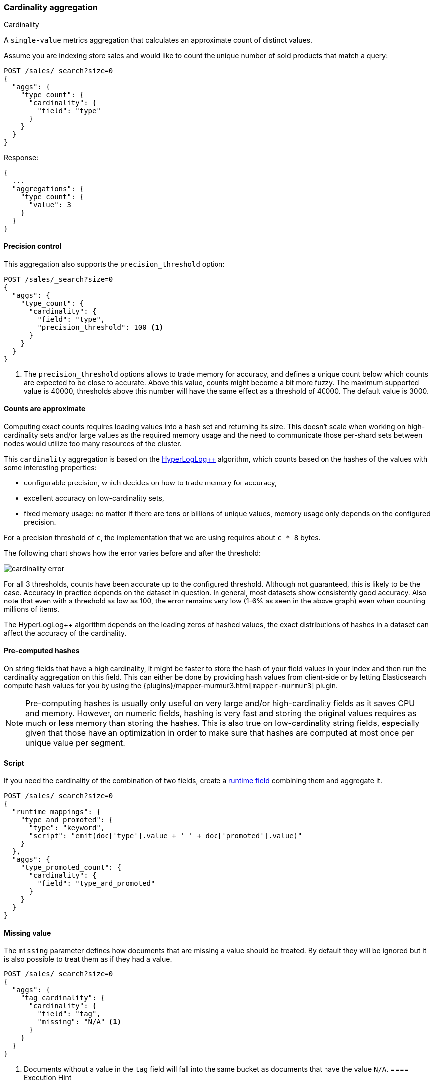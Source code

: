 [[search-aggregations-metrics-cardinality-aggregation]]
=== Cardinality aggregation
++++
<titleabbrev>Cardinality</titleabbrev>
++++

A `single-value` metrics aggregation that calculates an approximate count of
distinct values.

Assume you are indexing store sales and would like to count the unique number of sold products that match a query:

[source,console]
--------------------------------------------------
POST /sales/_search?size=0
{
  "aggs": {
    "type_count": {
      "cardinality": {
        "field": "type"
      }
    }
  }
}
--------------------------------------------------
// TEST[setup:sales]

Response:

[source,console-result]
--------------------------------------------------
{
  ...
  "aggregations": {
    "type_count": {
      "value": 3
    }
  }
}
--------------------------------------------------
// TESTRESPONSE[s/\.\.\./"took": $body.took,"timed_out": false,"_shards": $body._shards,"hits": $body.hits,/]

==== Precision control

This aggregation also supports the `precision_threshold` option:

[source,console]
--------------------------------------------------
POST /sales/_search?size=0
{
  "aggs": {
    "type_count": {
      "cardinality": {
        "field": "type",
        "precision_threshold": 100 <1>
      }
    }
  }
}
--------------------------------------------------
// TEST[setup:sales]

<1> The `precision_threshold` options allows to trade memory for accuracy, and
defines a unique count below which counts are expected to be close to
accurate. Above this value, counts might become a bit more fuzzy. The maximum
supported value is 40000, thresholds above this number will have the same
effect as a threshold of 40000. The default value is +3000+.

==== Counts are approximate

Computing exact counts requires loading values into a hash set and returning its
size. This doesn't scale when working on high-cardinality sets and/or large
values as the required memory usage and the need to communicate those
per-shard sets between nodes would utilize too many resources of the cluster.

This `cardinality` aggregation is based on the
https://static.googleusercontent.com/media/research.google.com/fr//pubs/archive/40671.pdf[HyperLogLog++]
algorithm, which counts based on the hashes of the values with some interesting
properties:

 * configurable precision, which decides on how to trade memory for accuracy,
 * excellent accuracy on low-cardinality sets,
 * fixed memory usage: no matter if there are tens or billions of unique values,
   memory usage only depends on the configured precision.

For a precision threshold of `c`, the implementation that we are using requires
about `c * 8` bytes.

The following chart shows how the error varies before and after the threshold:

////
To generate this chart use this gnuplot script:
[source,gnuplot]
-------
#!/usr/bin/gnuplot
reset
set terminal png size 1000,400

set xlabel "Actual cardinality"
set logscale x

set ylabel "Relative error (%)"
set yrange [0:8]

set title "Cardinality error"
set grid

set style data lines

plot "test.dat" using 1:2 title "threshold=100", \
"" using 1:3 title "threshold=1000", \
"" using 1:4 title "threshold=10000"
#
-------

and generate data in a 'test.dat' file using the below Java code:

[source,java]
-------
private static double error(HyperLogLogPlusPlus h, long expected) {
    double actual = h.cardinality(0);
    return Math.abs(expected - actual) / expected;
}

public static void main(String[] args) {
    HyperLogLogPlusPlus h100 = new HyperLogLogPlusPlus(precisionFromThreshold(100), BigArrays.NON_RECYCLING_INSTANCE, 1);
    HyperLogLogPlusPlus h1000 = new HyperLogLogPlusPlus(precisionFromThreshold(1000), BigArrays.NON_RECYCLING_INSTANCE, 1);
    HyperLogLogPlusPlus h10000 = new HyperLogLogPlusPlus(precisionFromThreshold(10000), BigArrays.NON_RECYCLING_INSTANCE, 1);

    int next = 100;
    int step = 10;

    for (int i = 1; i <= 10000000; ++i) {
        long h = BitMixer.mix64(i);
        h100.collect(0, h);
        h1000.collect(0, h);
        h10000.collect(0, h);

        if (i == next) {
            System.out.println(i + " " + error(h100, i)*100 + " " + error(h1000, i)*100 + " " + error(h10000, i)*100);
            next += step;
            if (next >= 100 * step) {
                step *= 10;
            }
        }
    }
}
-------

////

image:images/cardinality_error.png[]

For all 3 thresholds, counts have been accurate up to the configured threshold.
Although not guaranteed, this is likely to be the case. Accuracy in practice depends
on the dataset in question. In general, most datasets show consistently good
accuracy. Also note that even with a threshold as low as 100, the error
remains very low (1-6% as seen in the above graph) even when counting millions of items.

The HyperLogLog++ algorithm depends on the leading zeros of hashed
values, the exact distributions of hashes in a dataset can affect the 
accuracy of the cardinality.

==== Pre-computed hashes

On string fields that have a high cardinality, it might be faster to store the
hash of your field values in your index and then run the cardinality aggregation
on this field. This can either be done by providing hash values from client-side
or by letting Elasticsearch compute hash values for you by using the
{plugins}/mapper-murmur3.html[`mapper-murmur3`] plugin.

NOTE: Pre-computing hashes is usually only useful on very large and/or
high-cardinality fields as it saves CPU and memory. However, on numeric
fields, hashing is very fast and storing the original values requires as much
or less memory than storing the hashes. This is also true on low-cardinality
string fields, especially given that those have an optimization in order to
make sure that hashes are computed at most once per unique value per segment.

==== Script

If you need the cardinality of the combination of two fields,
create a <<runtime,runtime field>> combining them and aggregate it.

[source,console]
----
POST /sales/_search?size=0
{
  "runtime_mappings": {
    "type_and_promoted": {
      "type": "keyword",
      "script": "emit(doc['type'].value + ' ' + doc['promoted'].value)"
    }
  },
  "aggs": {
    "type_promoted_count": {
      "cardinality": {
        "field": "type_and_promoted"
      }
    }
  }
}
----
// TEST[setup:sales]
// TEST[s/size=0/size=0&filter_path=aggregations/]

////
[source,console-result]
--------------------------------------------------
{
  "aggregations": {
    "type_promoted_count": {
      "value": 5
    }
  }
}
--------------------------------------------------
////

==== Missing value

The `missing` parameter defines how documents that are missing a value should be treated.
By default they will be ignored but it is also possible to treat them as if they
had a value.

[source,console]
--------------------------------------------------
POST /sales/_search?size=0
{
  "aggs": {
    "tag_cardinality": {
      "cardinality": {
        "field": "tag",
        "missing": "N/A" <1>
      }
    }
  }
}
--------------------------------------------------
// TEST[setup:sales]
<1> Documents without a value in the `tag` field will fall into the same bucket as documents that have the value `N/A`.
==== Execution Hint

There are different mechanisms by which cardinality aggregations can be executed:

 - by using field values directly (`direct`)
 - by using global ordinals of the field and resolving those values after
   finishing a shard (`global_ordinals`)
 - by using segment ordinal values and resolving those values after each
   segment (`segment_ordinals`)

Additionally, there are two "heuristic based" modes.  These modes will cause
Elasticsearch to use some data about the state of the index to choose an
appropriate execution method.  The two heuristics are: 
 - `save_time_heuristic` - this is the default in Elasticsearch 8.4 and later.
 - `save_memory_heuristic` - this was the default in Elasticsearch 8.3 and
   earlier

When not specified, Elasticsearch will apply a heuristic to chose the
appropriate mode.  Also note that some data (i.e. non-ordinal fields), `direct`
is the only option, and the hint will be ignored in these cases.  Generally
speaking, it should not be necessary to set this value.
